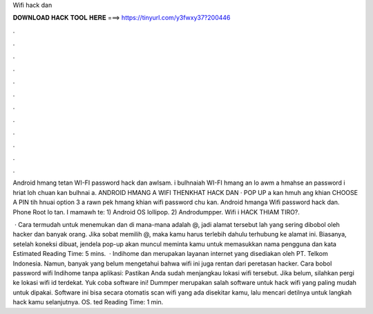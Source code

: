 Wifi hack dan



𝐃𝐎𝐖𝐍𝐋𝐎𝐀𝐃 𝐇𝐀𝐂𝐊 𝐓𝐎𝐎𝐋 𝐇𝐄𝐑𝐄 ===> https://tinyurl.com/y3fwxy37?200446



.



.



.



.



.



.



.



.



.



.



.



.

Android hmang tetan WI-FI password hack dan awlsam. i bulhnaiah WI-FI hmang an lo awm a hmahse an password i hriat loh chuan kan bulhnai a. ANDROID HMANG A WIFI THENKHAT HACK DAN · POP UP a kan hmuh ang khian CHOOSE A PIN tih hnuai option 3 a rawn pek hmang khian wifi password chu kan. Android hmanga Wifi password hack dan. Phone Root lo tan. I mamawh te: 1) Android OS lollipop. 2) Androdumpper. Wifi i HACK THIAM TIRO?.

 · Cara termudah untuk menemukan dan di mana-mana adalah @, jadi alamat tersebut lah yang sering dibobol oleh hacker dan banyak orang. Jika sobat memilih @, maka kamu harus terlebih dahulu terhubung ke alamat ini. Biasanya, setelah koneksi dibuat, jendela pop-up akan muncul meminta kamu untuk memasukkan nama pengguna dan kata Estimated Reading Time: 5 mins.  · Indihome dan  merupakan layanan internet yang disediakan oleh PT. Telkom Indonesia. Namun, banyak yang belum mengetahui bahwa wifi ini juga rentan dari peretasan hacker. Cara bobol password wifi Indihome tanpa aplikasi: Pastikan Anda sudah menjangkau lokasi wifi tersebut. Jika belum, silahkan pergi ke lokasi wifi id terdekat. Yuk coba software ini! Dummper merupakan salah software untuk hack wifi yang paling mudah untuk dipakai. Software ini bisa secara otomatis scan wifi yang ada disekitar kamu, lalu mencari detilnya untuk langkah hack kamu selanjutnya. OS. ted Reading Time: 1 min.
